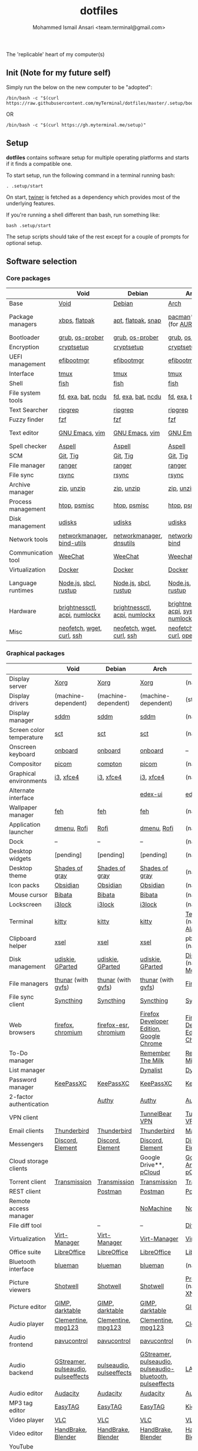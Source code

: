 #+TITLE: dotfiles
#+AUTHOR: Mohammed Ismail Ansari <team.terminal@gmail.com>

The 'replicable' heart of my computer(s)

** Init (Note for my future self)

Simply run the below on the new computer to be "adopted":

#+BEGIN_EXAMPLE
/bin/bash -c "$(curl https://raw.githubusercontent.com/myTerminal/dotfiles/master/.setup/bootstrap)"
#+END_EXAMPLE

OR

#+BEGIN_EXAMPLE
/bin/bash -c "$(curl https://gh.myterminal.me/setup)"
#+END_EXAMPLE

** Setup

*dotfiles* contains software setup for multiple operating platforms and starts
if it finds a compatible one.

To start setup, run the following command in a terminal running bash:

#+BEGIN_EXAMPLE
. .setup/start
#+END_EXAMPLE

On start, [[https://github/myTerminal/twiner][twiner]] is fetched as a
dependency which provides most of the underlying features.

If you're running a shell different than bash, run something like:

#+BEGIN_EXAMPLE
bash .setup/start
#+END_EXAMPLE

The setup scripts should take of the rest except for a couple of prompts for
optional setup.

** Software selection

*** Core packages

|                    | Void                          | Debian                        | Arch                                      | MacOS                    |
|--------------------+-------------------------------+-------------------------------+-------------------------------------------+--------------------------|
| Base               | [[https://voidlinux.org][Void]]                          | [[https://www.debian.org][Debian]]                        | [[https://www.archlinux.org][Arch]]                                      | [[https://en.wikipedia.org/wiki/MacOS][MacOS]]                    |
| Package managers   | [[https://docs.voidlinux.org/xbps/index.html][xbps]], [[https://flatpak.org][flatpak]]                 | [[https://wiki.debian.org/Apt][apt]], [[https://flatpak.org][flatpak]], [[https://snapcraft.io][snap]]            | [[https://www.archlinux.org/pacman][pacman]]*, [[https://github.com/morganamilo/paru][paru]] (for [[https://aur.archlinux.org][AUR]])                   | (native), [[https://brew.sh][Homebrew]], [[https://github.com/Homebrew/homebrew-cask][Cask]] |
| Bootloader         | [[https://www.gnu.org/software/grub][grub]], [[https://joeyh.name/code/os-prober][os-prober]]               | [[https://www.gnu.org/software/grub][grub]], [[https://joeyh.name/code/os-prober][os-prober]]               | [[https://www.gnu.org/software/grub][grub]], [[https://joeyh.name/code/os-prober][os-prober]]                           | (native)                 |
| Encryption         | [[https://gitlab.com/cryptsetup/cryptsetup][cryptsetup]]                    | [[https://gitlab.com/cryptsetup/cryptsetup][cryptsetup]]                    | [[https://gitlab.com/cryptsetup/cryptsetup][cryptsetup]]                                | --                       |
| UEFI management    | [[https://github.com/rhboot/efibootmgr][efibootmgr]]                    | [[https://github.com/rhboot/efibootmgr][efibootmgr]]                    | [[https://github.com/rhboot/efibootmgr][efibootmgr]]                                | --                       |
| Interface          | [[https://github.com/tmux/tmux][tmux]]                          | [[https://github.com/tmux/tmux][tmux]]                          | [[https://github.com/tmux/tmux][tmux]]                                      | [[https://github.com/tmux/tmux][tmux]]                     |
| Shell              | [[https://fishshell.com][fish]]                          | [[https://fishshell.com][fish]]                          | [[https://fishshell.com][fish]]                                      | [[https://fishshell.com][fish]]                     |
| File system tools  | [[https://github.com/sharkdp/fd][fd]], [[https://the.exa.website][exa]], [[https://github.com/sharkdp/bat][bat]], [[https://dev.yorhel.nl/ncdu][ncdu]]            | [[https://github.com/sharkdp/fd][fd]], [[https://the.exa.website][exa]], [[https://github.com/sharkdp/bat][bat]], [[https://dev.yorhel.nl/ncdu][ncdu]]            | [[https://github.com/sharkdp/fd][fd]], [[https://the.exa.website][exa]], [[https://github.com/sharkdp/bat][bat]], [[https://dev.yorhel.nl/ncdu][ncdu]]                        | [[https://github.com/sharkdp/fd][fd]], [[https://the.exa.website][exa]], [[https://github.com/sharkdp/bat][bat]], [[https://dev.yorhel.nl/ncdu][ncdu]]       |
| Text Searcher      | [[https://github.com/BurntSushi/ripgrep][ripgrep]]                       | [[https://github.com/BurntSushi/ripgrep][ripgrep]]                       | [[https://github.com/BurntSushi/ripgrep][ripgrep]]                                   | [[https://github.com/BurntSushi/ripgrep][ripgrep]]                  |
| Fuzzy finder       | [[https://github.com/junegunn/fzf][fzf]]                           | [[https://github.com/junegunn/fzf][fzf]]                           | [[https://github.com/junegunn/fzf][fzf]]                                       | [[https://github.com/junegunn/fzf][fzf]]                      |
| Text editor        | [[https://www.gnu.org/software/emacs][GNU Emacs]], [[https://www.vim.org][vim]]                | [[https://www.gnu.org/software/emacs][GNU Emacs]], [[https://www.vim.org][vim]]                | [[https://www.gnu.org/software/emacs][GNU Emacs]], [[https://www.vim.org][vim]]                            | [[https://www.gnu.org/software/emacs][GNU Emacs]]                |
| Spell checker      | [[http://aspell.net][Aspell]]                        | [[http://aspell.net][Aspell]]                        | [[http://aspell.net][Aspell]]                                    | [[http://aspell.net][Aspell]]                   |
| SCM                | [[https://git-scm.com][Git]], [[https://github.com/jonas/tig][Tig]]                      | [[https://git-scm.com][Git]], [[https://github.com/jonas/tig][Tig]]                      | [[https://git-scm.com][Git]], [[https://github.com/jonas/tig][Tig]]                                  | [[https://git-scm.com][Git]]*, [[https://github.com/jonas/tig][Tig]]                |
| File manager       | [[https://ranger.github.io][ranger]]                        | [[https://ranger.github.io][ranger]]                        | [[https://ranger.github.io][ranger]]                                    | [[https://ranger.github.io][ranger]]                   |
| File sync          | [[https://rsync.samba.org][rsync]]                         | [[https://rsync.samba.org][rsync]]                         | [[https://rsync.samba.org][rsync]]                                     | [[https://rsync.samba.org][rsync]]                    |
| Archive manager    | [[http://infozip.sourceforge.net/Zip.html][zip]], [[http://infozip.sourceforge.net/UnZip.html][unzip]]                    | [[http://infozip.sourceforge.net/Zip.html][zip]], [[http://infozip.sourceforge.net/UnZip.html][unzip]]                    | [[http://infozip.sourceforge.net/Zip.html][zip]], [[http://infozip.sourceforge.net/UnZip.html][unzip]]                                | (native)                 |
| Process management | [[https://htop.dev][htop]], [[https://gitlab.com/psmisc/psmisc][psmisc]]                  | [[https://htop.dev][htop]], [[https://gitlab.com/psmisc/psmisc][psmisc]]                  | [[https://htop.dev][htop]], [[https://gitlab.com/psmisc/psmisc][psmisc]]                              | [[https://htop.dev][htop]]                     |
| Disk management    | [[https://wiki.archlinux.org/index.php/Udisks][udisks]]                        | [[https://wiki.archlinux.org/index.php/Udisks][udisks]]                        | [[https://wiki.archlinux.org/index.php/Udisks][udisks]]                                    | [[https://wiki.archlinux.org/index.php/Udisks][udisks]]                   |
| Network tools      | [[https://wiki.gnome.org/Projects/NetworkManager][networkmanager]], [[https://www.isc.org/bind][bind-utils]]    | [[https://wiki.gnome.org/Projects/NetworkManager][networkmanager]], [[https://packages.debian.org/buster/dnsutils][dnsutils]]      | [[https://wiki.gnome.org/Projects/NetworkManager][networkmanager]], [[https://www.isc.org/bind][bind]]                      | --                       |
| Communication tool | [[https://weechat.org][WeeChat]]                       | [[https://weechat.org][WeeChat]]                       | [[https://weechat.org][Weechat]]                                   | [[https://weechat.org][WeeChat]]                  |
| Virtualization     | [[https://www.docker.com][Docker]]                        | [[https://www.docker.com][Docker]]                        | [[https://www.docker.com][Docker]]                                    | [[https://www.docker.com][Docker]]                   |
| Language runtimes  | [[https://nodejs.org][Node.js]], [[http://www.sbcl.org][sbcl]], [[https://rustup.rs][rustup]]         | [[https://nodejs.org][Node.js]], [[http://www.sbcl.org][sbcl]], [[https://rustup.rs][rustup]]         | [[https://nodejs.org][Node.js]], [[http://www.sbcl.org][sbcl]], [[https://rustup.rs][rustup]]                     | [[https://nodejs.org][Node.js]], [[http://www.sbcl.org][sbcl]], [[https://rustup.rs][rustup]]    |
| Hardware           | [[https://github.com/Hummer12007/brightnessctl][brightnessctl]], [[https://archlinux.org/packages/community/x86_64/acpi][acpi]], [[https://github.com/rg3/numlockx][numlockx]] | [[https://github.com/Hummer12007/brightnessctl][brightnessctl]], [[https://archlinux.org/packages/community/x86_64/acpi][acpi]], [[https://github.com/rg3/numlockx][numlockx]] | [[https://github.com/Hummer12007/brightnessctl][brightnessctl]], [[https://archlinux.org/packages/community/x86_64/acpi][acpi]], [[http://percival.ybalrid.info/aur/numlockontty.html][systemd-numlockontty]] | --                       |
| Misc               | [[https://github.com/dylanaraps/neofetch][neofetch]], [[https://www.gnu.org/software/wget][wget]], [[https://curl.se][curl]], [[https://www.openssh.com][ssh]]     | [[https://github.com/dylanaraps/neofetch][neofetch]], [[https://www.gnu.org/software/wget][wget]], [[https://curl.se][curl]], [[https://www.openssh.com][ssh]]     | [[https://github.com/dylanaraps/neofetch][neofetch]], [[https://www.gnu.org/software/wget][wget]], [[https://curl.se][curl]], [[https://www.openssh.com][openssh]]             | [[https://curl.se][curl]], [[https://github.com/dylanaraps/neofetch][neofetch]]           |

*** Graphical packages

|                          | Void                                | Debian                   | Arch                                                      | MacOS                                    |
|--------------------------+-------------------------------------+--------------------------+-----------------------------------------------------------+------------------------------------------|
| Display server           | [[https://www.x.org][Xorg]]                                | [[https://www.x.org][Xorg]]                     | [[https://www.x.org][Xorg]]                                                      | (native)                                 |
| Display drivers          | (machine-dependent)                 | (machine-dependent)      | (machine-dependent)                                       | (stock)                                  |
| Display manager          | [[https://wiki.archlinux.org/index.php/SDDM][sddm]]                                | [[https://wiki.archlinux.org/index.php/SDDM][sddm]]                     | [[https://wiki.archlinux.org/index.php/SDDM][sddm]]                                                      | (native)                                 |
| Screen color temperature | [[https://flak.tedunangst.com/post/sct-set-color-temperature][sct]]                                 | [[https://flak.tedunangst.com/post/sct-set-color-temperature][sct]]                      | [[https://flak.tedunangst.com/post/sct-set-color-temperature][sct]]                                                       | (native)                                 |
| Onscreen keyboard        | [[https://launchpad.net/onboard][onboard]]                             | [[https://launchpad.net/onboard][onboard]]                  | [[https://launchpad.net/onboard][onboard]]                                                   | --                                       |
| Compositor               | [[https://github.com/yshui/picom][picom]]                               | [[https://github.com/chjj/compto][compton]]                  | [[https://github.com/yshui/picom][picom]]                                                     | (native)                                 |
| Graphical environments   | [[https://github.com/i3/i3][i3]], [[https://xfce.org][xfce4]]                           | [[https://github.com/i3/i3][i3]], [[https://xfce.org][xfce4]]                | [[https://github.com/i3/i3][i3]], [[https://xfce.org][xfce4]]                                                 | (native)                                 |
| Alternate interface      |                                     |                          | [[https://github.com/GitSquared/edex-ui][edex-ui]]                                                   | [[https://github.com/GitSquared/edex-ui][edex-ui]]                                  |
| Wallpaper manager        | [[https://feh.finalrewind.org][feh]]                                 | [[https://feh.finalrewind.org][feh]]                      | [[https://feh.finalrewind.org][feh]]                                                       | (native)                                 |
| Application launcher     | [[https://tools.suckless.org/dmenu][dmenu]], [[https://github.com/davatorium/rofi][Rofi]]                         | [[https://github.com/davatorium/rofi][Rofi]]                     | [[https://tools.suckless.org/dmenu][dmenu]], [[https://github.com/davatorium/rofi][Rofi]]                                               | (native)                                 |
| Dock                     | --                                  | --                       | --                                                        | (native)                                 |
| Desktop widgets          | [pending]                           | [pending]                | [pending]                                                 | (native)                                 |
| Desktop theme            | [[https://github.com/WernerFP/Shades-of-gray-theme][Shades of gray]]                      | [[https://github.com/WernerFP/Shades-of-gray-theme][Shades of gray]]           | [[https://github.com/WernerFP/Shades-of-gray-theme][Shades of gray]]                                            | (native)                                 |
| Icon packs               | [[https://github.com/madmaxms/iconpack-obsidian][Obsidian]]                            | [[https://github.com/madmaxms/iconpack-obsidian][Obsidian]]                 | [[https://github.com/madmaxms/iconpack-obsidian][Obsidian]]                                                  | (native)                                 |
| Mouse cursor             | [[https://github.com/ful1e5/Bibata_Cursor][Bibata]]                              | [[https://github.com/ful1e5/Bibata_Cursor][Bibata]]                   | [[https://github.com/ful1e5/Bibata_Cursor][Bibata]]                                                    | (native)                                 |
| Lockscreen               | [[https://github.com/i3/i3lock][i3lock]]                              | [[https://github.com/i3/i3lock][i3lock]]                   | [[https://github.com/i3/i3lock][i3lock]]                                                    | (native)                                 |
| Terminal                 | [[https://github.com/kovidgoyal/kitty][kitty]]                               | [[https://github.com/kovidgoyal/kitty][kitty]]                    | [[https://github.com/kovidgoyal/kitty][kitty]]                                                     | [[https://support.apple.com/guide/terminal/welcome/mac][Terminal]] (native), [[https://github.com/alacritty/alacritty][Alacritty]]             |
| Clipboard helper         | [[http://www.vergenet.net/~conrad/software/xsel][xsel]]                                | [[http://www.vergenet.net/~conrad/software/xsel][xsel]]                     | [[http://www.vergenet.net/~conrad/software/xsel][xsel]]                                                      | pbcopy/pbpaste (native)                  |
| Disk management          | [[https://github.com/coldfix/udiskie][udiskie]], [[https://gparted.org][GParted]]                    | [[https://github.com/coldfix/udiskie][udiskie]], [[https://gparted.org][GParted]]         | [[https://github.com/coldfix/udiskie][udiskie]], [[https://gparted.org][GParted]]                                          | [[https://support.apple.com/guide/disk-utility/welcome/mac][Disk Utility]] (native), [[https://mounty.app][Mounty]]            |
| File managers            | [[https://www.linuxlinks.com/Thunar][thunar]] (with [[https://wiki.gnome.org/Projects/gvfs][gvfs]])                  | [[https://www.linuxlinks.com/Thunar][thunar]] (with [[https://wiki.gnome.org/Projects/gvfs][gvfs]])       | [[https://www.linuxlinks.com/Thunar][thunar]] (with [[https://wiki.gnome.org/Projects/gvfs][gvfs]])                                        | [[https://support.apple.com/en-us/HT201732][Finder]] (native)                          |
| File sync client         | [[https://syncthing.net][Syncthing]]                           | [[https://syncthing.net][Syncthing]]                | [[https://syncthing.net][Syncthing]]                                                 | [[https://syncthing.net][Syncthing]]                                |
| Web browsers             | [[https://www.mozilla.org/en-US/firefox][firefox]], [[https://www.chromium.org][chromium]]                   | [[https://www.mozilla.org/en-US/firefox][firefox-esr]], [[https://www.chromium.org][chromium]]    | [[https://www.mozilla.org/en-US/firefox/developer][Firefox Developer Edition]], [[https://www.google.com/chrome][Google Chrome]]                  | [[https://www.mozilla.org/en-US/firefox/developer][Firefox Developer Edition]], [[https://www.google.com/chrome][Google Chrome]] |
| To-Do manager            |                                     |                          | [[https://www.rememberthemilk.com][Remember The Milk]]                                         | [[https://www.rememberthemilk.com][Remember The Milk]]                        |
| List manager             |                                     |                          | [[https://dynalist.io][Dynalist]]                                                  | [[https://dynalist.io][Dynalist]]                                 |
| Password manager         | [[https://keepassxc.org][KeePassXC]]                           | [[https://keepassxc.org][KeePassXC]]                | [[https://keepassxc.org][KeePassXC]]                                                 | [[https://keepassxc.org][KeePassXC]]                                |
| 2-factor authentication  |                                     | [[https://authy.com][Authy]]                    | [[https://authy.com][Authy]]                                                     | [[https://authy.com][Authy]]                                    |
| VPN client               |                                     |                          | [[https://www.tunnelbear.com][TunnelBear VPN]]                                            | [[https://www.tunnelbear.com][TunnelBear VPN]]                           |
| Email clients            | [[https://www.thunderbird.net][Thunderbird]]                         | [[https://www.thunderbird.net][Thunderbird]]              | [[https://www.thunderbird.net][Thunderbird]]                                               | [[https://support.apple.com/en-us/HT204093][Mail]] (native)                            |
| Messengers               | [[https://discordapp.com][Discord]], [[https://element.io][Element]]                    | [[https://discordapp.com][Discord]], [[https://element.io][Element]]         | [[https://discordapp.com][Discord]], [[https://element.io][Element]]                                          | [[https://discordapp.com][Discord]], [[https://element.io][Element]]                         |
| Cloud storage clients    |                                     |                          | Google Drive**, [[https://www.pcloud.com][pCloud]]                                    | [[https://www.google.com/drive/download/backup-and-sync][Google Backup And Sync]], [[https://www.pcloud.com][pCloud]]           |
| Torrent client           | [[https://transmissionbt.com][Transmission]]                        | [[https://transmissionbt.com][Transmission]]             | [[https://transmissionbt.com][Transmission]]                                              | [[https://transmissionbt.com][Transmission]]                             |
| REST client              |                                     | [[https://www.postman.com][Postman]]                  | [[https://www.postman.com][Postman]]                                                   | [[https://www.postman.com][Postman]]                                  |
| Remote access manager    |                                     |                          | [[https://www.nomachine.com][NoMachine]]                                                 | [[https://www.nomachine.com][NoMachine]]                                |
| File diff tool           |                                     | --                       | --                                                        | [[https://sourcegear.com/diffmerge][DiffMerge]]                                |
| Virtualization           | [[https://virt-manager.org][Virt-Manager]]                        | [[https://virt-manager.org][Virt-Manager]]             | [[https://virt-manager.org][Virt-Manager]]                                              | [[https://www.virtualbox.org][VirtualBox]]                               |
| Office suite             | [[https://www.libreoffice.org][LibreOffice]]                         | [[https://www.libreoffice.org][LibreOffice]]              | [[https://www.libreoffice.org][LibreOffice]]                                               | [[https://www.libreoffice.org][LibreOffice]]                              |
| Bluetooth interface      | [[https://github.com/blueman-project/blueman][blueman]]                             | [[https://github.com/blueman-project/blueman][blueman]]                  | [[https://github.com/blueman-project/blueman][blueman]]                                                   | (native)                                 |
| Picture viewers          | [[https://github.com/GNOME/shotwell][Shotwell]]                            | [[https://github.com/GNOME/shotwell][Shotwell]]                 | [[https://github.com/GNOME/shotwell][Shotwell]]                                                  | [[https://support.apple.com/guide/preview/welcome/mac][Preview]] (native), [[https://www.xnview.com/en/xnviewmp][XNView MP]]              |
| Picture editor           | [[https://www.gimp.org][GIMP]], [[https://www.darktable.org][darktable]]                     | [[https://www.gimp.org][GIMP]], [[https://www.darktable.org][darktable]]          | [[https://www.gimp.org][GIMP]], [[https://www.darktable.org][darktable]]                                           | [[https://www.gimp.org][GIMP]], [[https://www.darktable.org][darktable]]                          |
| Audio player             | [[https://www.clementine-player.org][Clementine]], [[https://www.mpg123.de][mpg123]]                  | [[https://www.clementine-player.org][Clementine]], [[https://www.mpg123.de][mpg123]]       | [[https://www.clementine-player.org][Clementine]], [[https://www.mpg123.de][mpg123]]                                        | [[https://www.clementine-player.org][Clementine]]                               |
| Audio frontend           | [[https://freedesktop.org/software/pulseaudio/pavucontrol][pavucontrol]]                         | [[https://freedesktop.org/software/pulseaudio/pavucontrol][pavucontrol]]              | [[https://freedesktop.org/software/pulseaudio/pavucontrol][pavucontrol]]                                               | (native)                                 |
| Audio backend            | [[https://gstreamer.freedesktop.org][GStreamer]], [[https://wiki.archlinux.org/index.php/PulseAudio][pulseaudio]], [[https://github.com/wwmm/pulseeffects][pulseeffects]] | [[https://wiki.archlinux.org/index.php/PulseAudio][pulseaudio]], [[https://github.com/wwmm/pulseeffects][pulseeffects]] | [[https://gstreamer.freedesktop.org][GStreamer]], [[https://wiki.archlinux.org/index.php/PulseAudio][pulseaudio]], [[https://wiki.archlinux.org/index.php/PulseAudio][pulseaudio-bluetooth]], [[https://github.com/wwmm/pulseeffects][pulseeffects]] | [[https://lame.sourceforge.io][LAME]], [[https://www.ffmpeg.org][FFmpeg]]                             |
| Audio editor             | [[https://www.audacityteam.org][Audacity]]                            | [[https://www.audacityteam.org][Audacity]]                 | [[https://www.audacityteam.org][Audacity]]                                                  | [[https://www.audacityteam.org][Audacity]]                                 |
| MP3 tag editor           | [[https://wiki.gnome.org/Apps/EasyTAG][EasyTAG]]                             | [[https://wiki.gnome.org/Apps/EasyTAG][EasyTAG]]                  | [[https://wiki.gnome.org/Apps/EasyTAG][EasyTAG]]                                                   | [[https://kid3.kde.org][Kid3]]                                     |
| Video player             | [[https://www.videolan.org/vlc/index.html][VLC]]                                 | [[https://www.videolan.org/vlc/index.html][VLC]]                      | [[https://www.videolan.org/vlc/index.html][VLC]]                                                       | [[https://www.videolan.org/vlc/index.html][VLC]]                                      |
| Video editor             | [[https://handbrake.fr][HandBrake]], [[https://www.blender.org][Blender]]                  | [[https://handbrake.fr][HandBrake]], [[https://www.blender.org][Blender]]       | [[https://handbrake.fr][HandBrake]], [[https://www.blender.org][Blender]]                                        | [[https://handbrake.fr][HandBrake]], [[https://www.blender.org][Blender]]                       |
| YouTube video downloader | [[https://ytdl-org.github.io/youtube-dl/index.html][youtube-dl]]                          | [[https://ytdl-org.github.io/youtube-dl/index.html][youtube-dl]]               | [[https://ytdl-org.github.io/youtube-dl/index.html][youtube-dl]]                                                | [[https://ytdl-org.github.io/youtube-dl/index.html][youtube-dl]]                               |
| Multimedia tool          | [[https://kodi.tv][KODI]]                                | [[https://kodi.tv][KODI]]                     | [[https://kodi.tv][KODI]]                                                      | [[https://kodi.tv][KODI]]                                     |
| Screenshot tool          | [[https://flameshot.org][flameshot]]                           | [[https://flameshot.org][flameshot]]                | [[https://flameshot.org][flameshot]]                                                 | (native)                                 |
| Screencast tool          | [[https://obsproject.com][OBS Studio]], [[https://github.com/phw/peek][peek]]                    | [[https://obsproject.com][OBS Studio]], [[https://github.com/phw/peek][peek]]         | [[https://obsproject.com][OBS Studio]], [[https://github.com/phw/peek][peek]]                                          | [[https://obsproject.com][OBS Studio]], [[https://www.cockos.com/licecap][LICEcap]]                      |
| Keystroke echoing tool   | [[https://github.com/scottkirkwood/key-mon][Key-mon]]                             |                          | [[https://github.com/scottkirkwood/key-mon][Key-mon]]                                                   | [[https://github.com/keycastr/keycastr][keycastr]]                                 |
| Startup disk creator     |                                     |                          | [[https://www.balena.io/etcher][balenaEtcher]]                                              | [[https://www.balena.io/etcher][balenaEtcher]]                             |
| Gaming clients           | [[https://store.steampowered.com][Steam]], [[https://www.gamehub.gg][GameHub]]                      | [[https://store.steampowered.com][Steam]]                    | [[https://store.steampowered.com][Steam]], [[https://www.gamehub.gg][GameHub]]                                            | [[https://store.steampowered.com][Steam]], [[https://www.origin.com][Origin]], [[https://www.playstation.com/en-us/explore/ps4/remote-play][Sony Remote Play]]          |
| Razer software           | [[https://openrazer.github.io/][OpenRazer]], [[https://github.com/z3ntu/RazerGenie][RazerGenie]]               | [[https://openrazer.github.io/][OpenRazer]], [[https://github.com/z3ntu/RazerGenie][RazerGenie]]    | [[https://openrazer.github.io/][OpenRazer]], [[https://polychromatic.app][polychromatic]]                                  | [[https://www.razer.com/synapse-3][Razer Synapse]]                            |
| Misc                     | [[https://github.com/debauchee/barrier][barrier]]                             | [[https://github.com/debauchee/barrier][barrier]]                  | [[https://github.com/debauchee/barrier][barrier]]                                                   | [[https://github.com/debauchee/barrier][barrier]]                                  |

*** Fonts

- Font-Awesome
- Open Sans
- Inconsolata
- Roboto Mono
- Droid
- Fira Code
- Liberation

*** Legend

=*= - in-built, =**= - through web-client

** To-Do

- Fill in missing parts for Linux configuration
- Highlight errors during setup and pause execution

# Local Variables:
# fill-column: 80
# eval: (auto-fill-mode 1)
# End:
